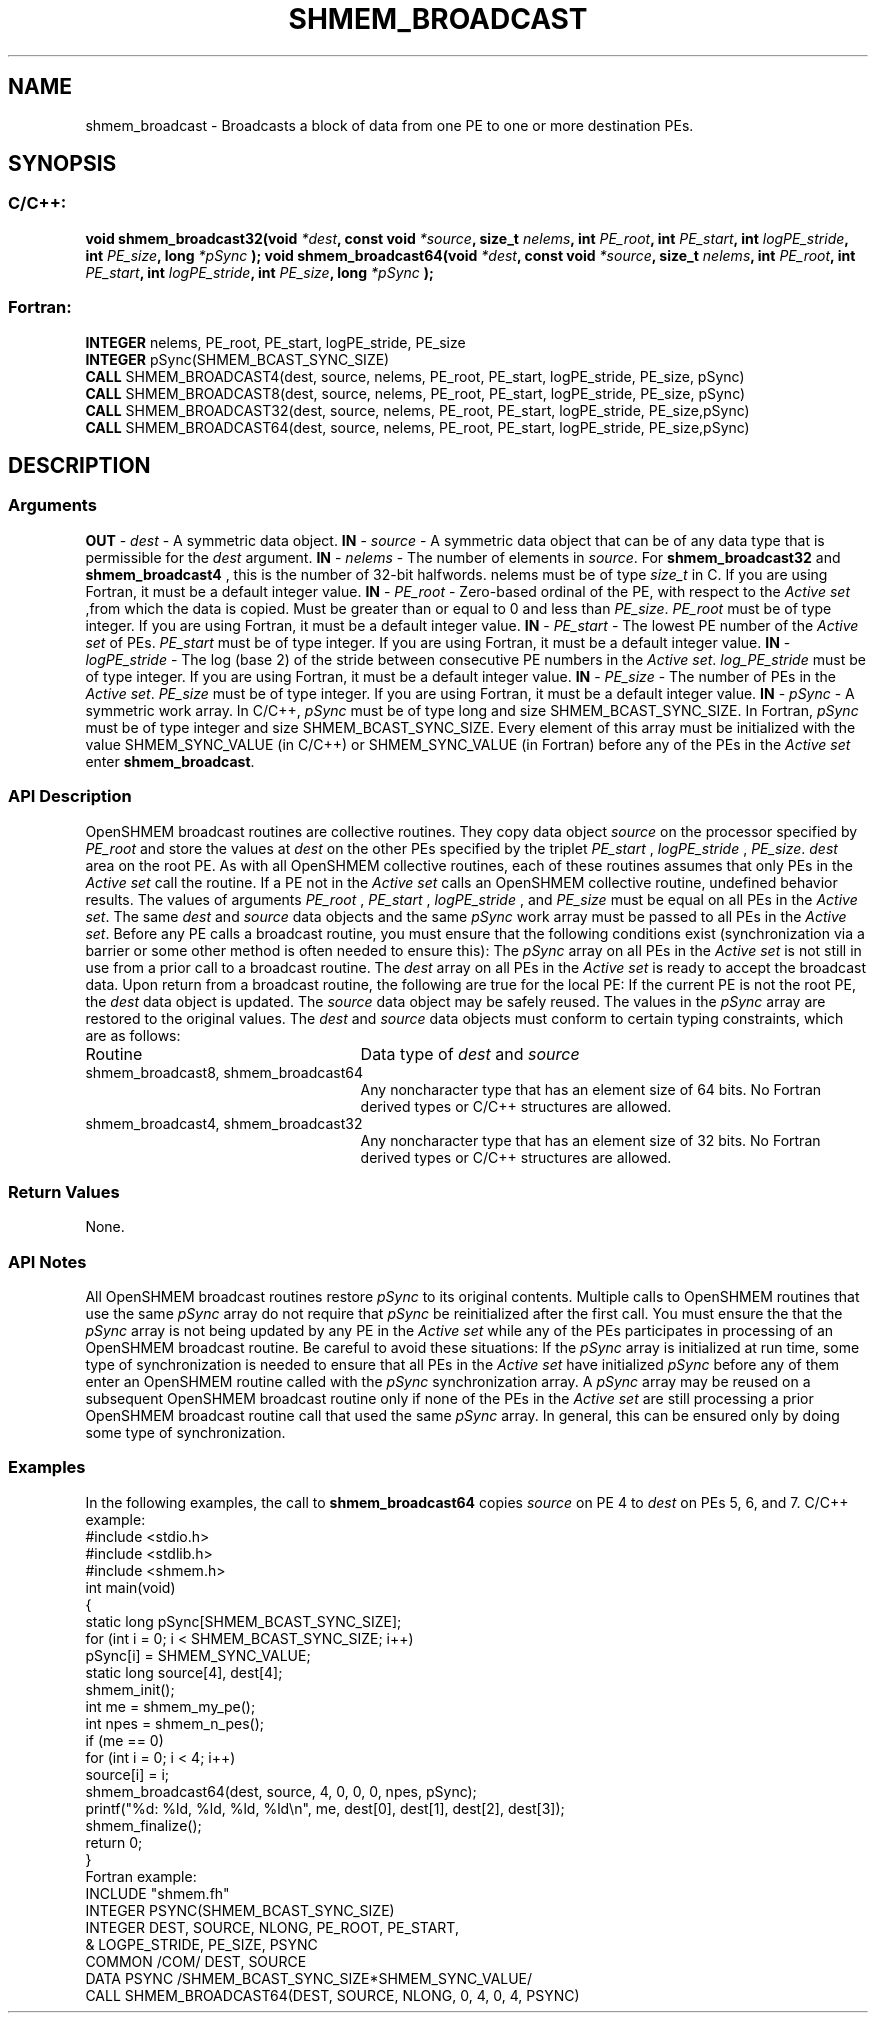 .TH SHMEM_BROADCAST 3 "Open Source Software Solutions, Inc.""OpenSHMEM Library Documentation"
./ sectionStart
.SH NAME
shmem_broadcast \- 
Broadcasts a block of data from one PE to one or more destination
PEs.
./ sectionEnd
./ sectionStart
.SH   SYNOPSIS
./ sectionEnd
./ sectionStart
.SS C/C++:
.B void
.B shmem_broadcast32(void
.IB "*dest" ,
.B const
.B void
.IB "*source" ,
.B size_t
.IB "nelems" ,
.B int
.IB "PE_root" ,
.B int
.IB "PE_start" ,
.B int
.IB "logPE_stride" ,
.B int
.IB "PE_size" ,
.B long
.I *pSync
.B );
.B void
.B shmem_broadcast64(void
.IB "*dest" ,
.B const
.B void
.IB "*source" ,
.B size_t
.IB "nelems" ,
.B int
.IB "PE_root" ,
.B int
.IB "PE_start" ,
.B int
.IB "logPE_stride" ,
.B int
.IB "PE_size" ,
.B long
.I *pSync
.B );
./ sectionEnd
./ sectionStart
.SS Fortran:
.nf
.BR "INTEGER " "nelems, PE_root, PE_start, logPE_stride, PE_size"
.BR "INTEGER " "pSync(SHMEM_BCAST_SYNC_SIZE)"
.BR "CALL " "SHMEM_BROADCAST4(dest, source, nelems, PE_root, PE_start, logPE_stride, PE_size, pSync)"
.BR "CALL " "SHMEM_BROADCAST8(dest, source, nelems, PE_root, PE_start, logPE_stride, PE_size, pSync)"
.BR "CALL " "SHMEM_BROADCAST32(dest, source, nelems, PE_root, PE_start, logPE_stride, PE_size,pSync)"
.BR "CALL " "SHMEM_BROADCAST64(dest, source, nelems, PE_root, PE_start, logPE_stride, PE_size,pSync)"
.fi
./ sectionEnd
./ sectionStart
.SH DESCRIPTION
.SS Arguments
.BR "OUT " -
.I dest
- A symmetric data object. 
.BR "IN " -
.I source
- A symmetric data object that can be of any data type
that is permissible for the 
.I "dest"
argument.
.BR "IN " -
.I nelems
- The number of elements in 
.IR "source" .
For
.B shmem\_broadcast32
and 
.B shmem\_broadcast4
, this is the number of
32-bit halfwords. nelems must be of type 
.I size\_t
in C. If you are
using Fortran, it must be a default integer value.
.BR "IN " -
.I PE\_root
- Zero-based ordinal of the PE, with respect to
the 
.I "Active set"
,from which the data is copied. Must be greater than or equal to
0 and less than 
.IR "PE\_size" .
. 
.I PE\_root
must be of type integer. If you
are using Fortran, it must be a default integer value.
.BR "IN " -
.I PE\_start
- The lowest PE number of the 
.I "Active set"
of
PEs. 
.I PE\_start
must be of type integer. If you are using Fortran,
it must be a default integer value.
.BR "IN " -
.I logPE\_stride
-  The log (base 2) of the stride between
consecutive PE numbers in the 
.IR "Active set" .
.I log\_PE\_stride
must be of
type integer. If you are using Fortran, it must be a default integer value.
.BR "IN " -
.I PE\_size
-  The number of PEs in the 
.IR "Active set" .
.I PE\_size
must be of type integer. If you are using Fortran, it must be a
default integer value.
.BR "IN " -
.I pSync
-  A symmetric work array. In  C/C++, 
.I pSync
must
be of type long and size SHMEM\_BCAST\_SYNC\_SIZE. In Fortran,
.I pSync
must be of type integer and size SHMEM\_BCAST\_SYNC\_SIZE.
Every element of this array must be initialized with the value
SHMEM\_SYNC\_VALUE (in  C/C++) or SHMEM\_SYNC\_VALUE (in
Fortran) before any of the PEs in the 
.I "Active set"
enter
.BR "shmem\_broadcast" .
./ sectionEnd
./ sectionStart
.SS API Description
OpenSHMEM broadcast routines are collective routines. They copy data object
.I "source"
on the processor specified by 
.I PE\_root
and store the values at
.I "dest"
on the other PEs specified by the triplet 
.I PE\_start
,
.I logPE\_stride
, 
.IR "PE\_size" .
. The data is not copied to the 
.I "dest"
area
on the root PE.
As with all OpenSHMEM collective routines, each of these routines assumes that
only PEs in the 
.I "Active set"
call the routine. If a PE not in the
.I "Active set"
calls an OpenSHMEM collective routine, undefined behavior results.
The values of arguments 
.I PE\_root
, 
.I PE\_start
, 
.I logPE\_stride
,
and 
.I PE\_size
must be equal on all PEs in the 
.IR "Active set" .
The same
.I "dest"
and 
.I "source"
data objects and the same 
.I pSync
work array must be
passed to all PEs in the 
.IR "Active set" .
Before any PE calls a broadcast routine, you must ensure that the following
conditions exist (synchronization via a barrier or some other method is often
needed to ensure this): The 
.I pSync
array on all PEs in the
.I "Active set"
is not still in use from a prior call to a broadcast routine. The
.I "dest"
array on all PEs in the 
.I "Active set"
is ready to accept the
broadcast data.
Upon return from a broadcast routine, the following are true for the local
PE: If the current PE is not the root PE, the 
.I "dest"
data object
is updated. The 
.I "source"
data object may be safely reused. 
The values in the 
.I pSync
array are restored to the original values.
./ sectionEnd
./ sectionStart
The 
.I "dest"
and 
.I "source"
data objects must conform to certain typing
constraints, which are as follows:
.TP 25
Routine
Data type of 
.I dest
and 
.I source
./ sectionEnd
./ sectionStart
.TP 25
shmem\_broadcast8, shmem\_broadcast64
Any noncharacter type that has an element size of 64 bits. No Fortran derived types or  C/C++ structures are allowed.
./ sectionEnd
./ sectionStart
.TP 25
shmem\_broadcast4, shmem\_broadcast32
Any noncharacter type that has an element size of 32 bits. No Fortran derived types or  C/C++ structures are allowed.
./ sectionEnd
./ sectionStart
.SS Return Values
None.
./ sectionEnd
./ sectionStart
.SS API Notes
All OpenSHMEM broadcast routines restore 
.I pSync
to its original contents.
Multiple calls to OpenSHMEM routines that use the same 
.I pSync
array do not
require that 
.I pSync
be reinitialized after the first call.
You must ensure the that the 
.I pSync
array is not being updated by any
PE in the 
.I "Active set"
while any of the PEs participates in processing
of an OpenSHMEM broadcast routine. Be careful to avoid these situations: If the
.I pSync
array is initialized at run time, some type of synchronization is
needed to ensure that all PEs in the 
.I "Active set"
have initialized
.I pSync
before any of them enter an OpenSHMEM routine called with the
.I pSync
synchronization array. A 
.I pSync
array may be reused on a
subsequent OpenSHMEM broadcast routine only if none of the PEs in the
.I "Active set"
are still processing a prior OpenSHMEM broadcast routine call that
used the same 
.I pSync
array. In general, this can be ensured only by doing
some type of synchronization. 
./ sectionEnd
./ sectionStart
.SS Examples
In the following examples, the call to 
.B shmem\_broadcast64
copies 
.I "source"
on PE 4 to 
.I "dest"
on PEs 5, 6, and 7. 
C/C++ example:
.nf
#include <stdio.h>
#include <stdlib.h>
#include <shmem.h>
int main(void)
{
  static long pSync[SHMEM_BCAST_SYNC_SIZE];
  for (int i = 0; i < SHMEM_BCAST_SYNC_SIZE; i++)
     pSync[i] = SHMEM_SYNC_VALUE;
  static long source[4], dest[4];
  shmem_init();
  int me = shmem_my_pe();
  int npes = shmem_n_pes();
  if (me == 0)
     for (int i = 0; i < 4; i++)
        source[i] = i;
  shmem_broadcast64(dest, source, 4, 0, 0, 0, npes, pSync);
  printf("%d: %ld, %ld, %ld, %ld\\n", me, dest[0], dest[1], dest[2], dest[3]);
  shmem_finalize();
  return 0;
}
.fi
Fortran example:
.nf
INCLUDE "shmem.fh"
INTEGER PSYNC(SHMEM_BCAST_SYNC_SIZE)
INTEGER DEST, SOURCE, NLONG, PE_ROOT, PE_START,
&   LOGPE_STRIDE, PE_SIZE, PSYNC
COMMON /COM/ DEST, SOURCE
DATA PSYNC /SHMEM_BCAST_SYNC_SIZE*SHMEM_SYNC_VALUE/
CALL SHMEM_BROADCAST64(DEST, SOURCE, NLONG, 0, 4, 0, 4, PSYNC)
.fi
